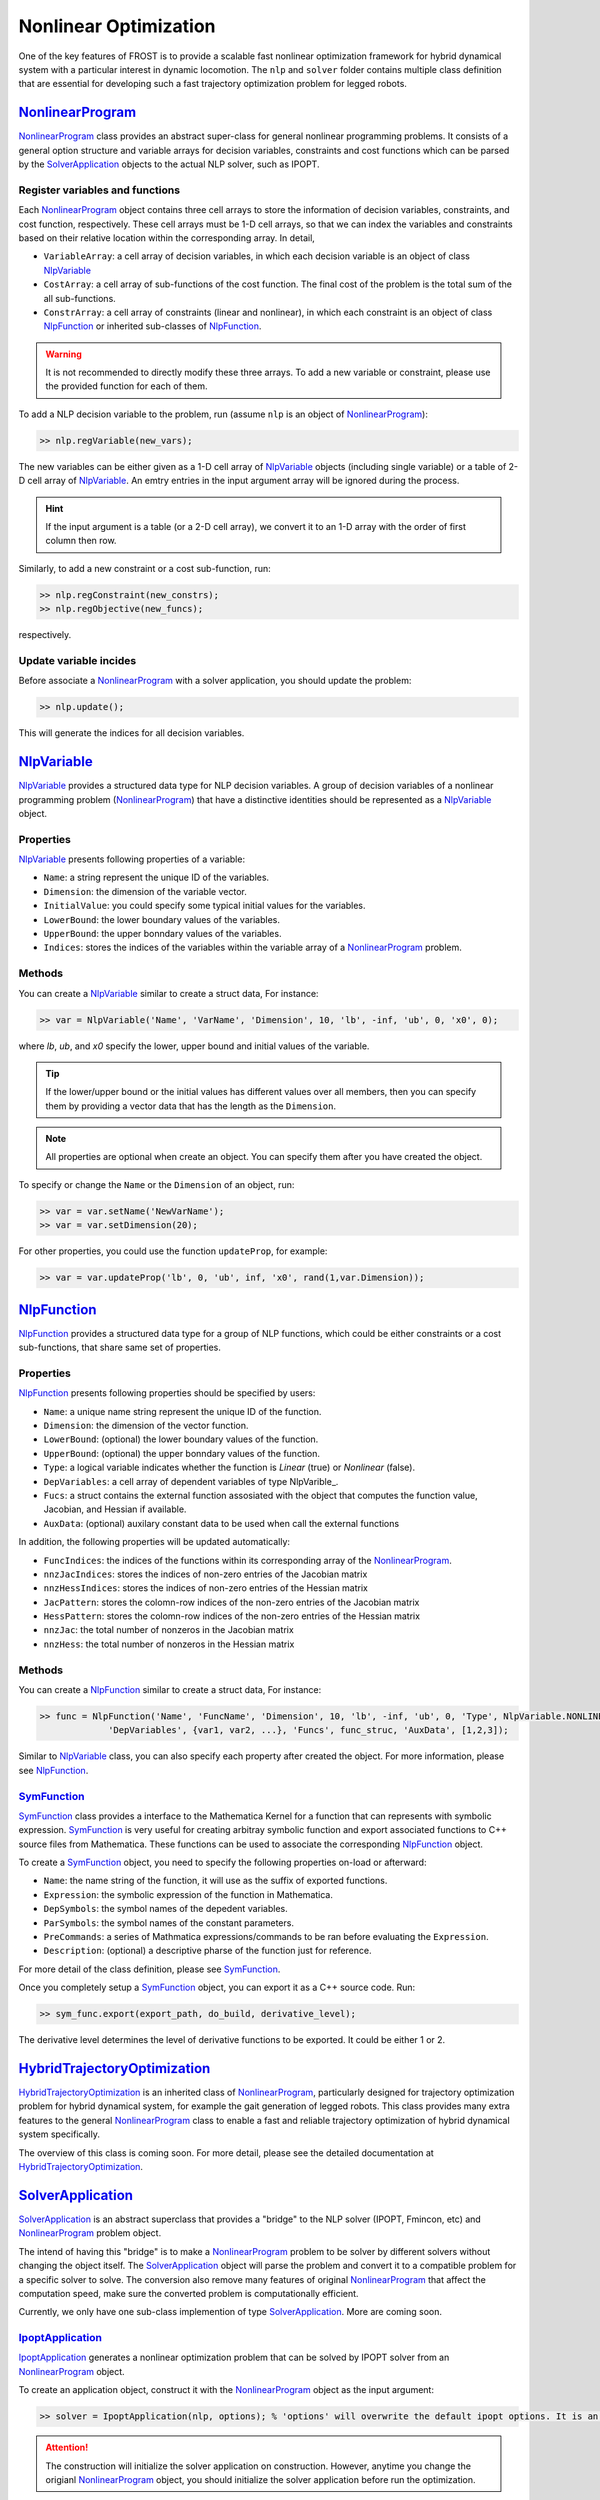 .. _nlp:

*************************
Nonlinear Optimization
*************************

One of the key features of FROST is to provide a scalable fast nonlinear optimization framework for hybrid dynamical system with a particular interest in dynamic locomotion. The ``nlp`` and ``solver`` folder contains multiple class definition that are essential for developing such a fast trajectory optimization problem for legged robots.

NonlinearProgram_
==================

NonlinearProgram_ class provides an abstract super-class for general nonlinear programming problems. It consists of a general option structure and variable arrays for decision variables, constraints and cost functions which can be parsed by the SolverApplication_ objects to the actual NLP solver, such as IPOPT.

Register variables and functions
----------------------------------

Each NonlinearProgram_ object contains three cell arrays to store the information of decision variables, constraints, and cost function, respectively. These cell arrays must be 1-D cell arrays, so that we can index the variables and constraints based on their relative location within the corresponding array. In detail,

- ``VariableArray``: a cell array of decision variables, in which each decision variable is an object of class NlpVariable_
- ``CostArray``: a cell array of sub-functions of the cost function. The final cost of the problem is the total sum of the all sub-functions.
- ``ConstrArray``: a cell array of constraints (linear and nonlinear), in which each constraint is an object of class NlpFunction_ or inherited sub-classes of NlpFunction_.


.. warning:: It is not recommended to directly modify these three arrays. To add a new variable or constraint, please use the provided function for each of them.

To add a NLP decision variable to the problem, run (assume ``nlp`` is an object of NonlinearProgram_):

.. code-block:: matlab

   >> nlp.regVariable(new_vars);
..

The new variables can be either given as a 1-D cell array of NlpVariable_ objects (including single variable) or a table of 2-D cell array of NlpVariable_. An emtry entries in the input argument array will be ignored during the process.

.. hint:: If the input argument is a table (or a 2-D cell array), we convert it to an 1-D array with the order of first column then row. 

Similarly, to add a new constraint or a cost sub-function, run:

.. code-block:: matlab

   >> nlp.regConstraint(new_constrs);
   >> nlp.regObjective(new_funcs);
..

respectively.

Update variable incides
------------------------

Before associate a NonlinearProgram_ with a solver application, you should update the problem:

.. code-block:: matlab

   >> nlp.update();
..

This will generate the indices for all decision variables.



NlpVariable_
==================

NlpVariable_ provides a structured data type for NLP decision variables. A group of decision variables of a nonlinear programming problem (NonlinearProgram_) that have a distinctive identities should be represented as a NlpVariable_ object.

Properties
--------------

NlpVariable_ presents following properties of a variable:

- ``Name``: a string represent the unique ID of the variables.
- ``Dimension``: the dimension of the variable vector.
- ``InitialValue``: you could specify some typical initial values for the variables.
- ``LowerBound``: the lower boundary values of the variables.
- ``UpperBound``: the upper bonndary values of the variables.
- ``Indices``: stores the indices of the variables within the variable array of a NonlinearProgram_ problem.

Methods
----------
You can create a NlpVariable_ similar to create a struct data, For instance:

.. code-block:: matlab

   >> var = NlpVariable('Name', 'VarName', 'Dimension', 10, 'lb', -inf, 'ub', 0, 'x0', 0);
..

where `lb`, `ub`, and `x0` specify the lower, upper bound and initial values of the variable.

.. tip:: If the lower/upper bound or the initial values has different values over all members, then you can specify them by providing a vector data that has the length as the ``Dimension``.

.. note:: All properties are optional when create an object. You can specify them after you have created the object.

To specify or change the ``Name`` or the ``Dimension`` of an object, run:

.. code-block:: matlab

   >> var = var.setName('NewVarName');
   >> var = var.setDimension(20);
..

For other properties, you could use the function ``updateProp``, for example:

.. code-block:: matlab

   >> var = var.updateProp('lb', 0, 'ub', inf, 'x0', rand(1,var.Dimension));
..



   
NlpFunction_
==================

NlpFunction_ provides a structured data type for a group of NLP functions, which could be either constraints or a cost sub-functions, that share same set of properties.

Properties
--------------

NlpFunction_ presents following properties should be specified by users:

- ``Name``: a unique name string represent the unique ID of the function.
- ``Dimension``: the dimension of the vector function.
- ``LowerBound``: (optional) the lower boundary values of the function.
- ``UpperBound``: (optional) the upper bonndary values of the function.
- ``Type``: a logical variable indicates whether the function is `Linear` (true) or `Nonlinear` (false).
- ``DepVariables``: a cell array of dependent variables of type NlpVarible_.
- ``Fucs``: a struct contains the external function assosiated with the object that computes the function value, Jacobian, and Hessian if available.
- ``AuxData``: (optional) auxilary constant data to be used when call the external functions


In addition, the following properties will be updated automatically:

- ``FuncIndices``: the indices of the functions within its corresponding array of the NonlinearProgram_.
- ``nnzJacIndices``: stores the indices of non-zero entries of the Jacobian matrix
- ``nnzHessIndices``: stores the indices of non-zero entries of the Hessian matrix
- ``JacPattern``: stores the colomn-row indices of the non-zero entries of the Jacobian matrix
- ``HessPattern``: stores the colomn-row indices of the non-zero entries of the Hessian matrix
- ``nnzJac``: the total number of nonzeros in the Jacobian matrix
- ``nnzHess``: the total number of nonzeros in the Hessian matrix

Methods
------------

You can create a NlpFunction_ similar to create a struct data, For instance:

.. code-block:: matlab

   >> func = NlpFunction('Name', 'FuncName', 'Dimension', 10, 'lb', -inf, 'ub', 0, 'Type', NlpVariable.NONLINEAR, ...
		'DepVariables', {var1, var2, ...}, 'Funcs', func_struc, 'AuxData', [1,2,3]);
..

Similar to NlpVariable_ class, you can also specify each property after created the object. For more information, please see NlpFunction_.

SymFunction_
------------

SymFunction_ class provides a interface to the Mathematica Kernel for a function that can represents with symbolic expression. SymFunction_ is very useful for creating arbitray symbolic function and export associated functions to C++ source files from Mathematica. These functions can be used to associate the corresponding NlpFunction_ object.


To create a SymFunction_ object, you need to specify the following properties on-load or afterward:

- ``Name``: the name string of the function, it will use as the suffix of exported functions.
- ``Expression``: the symbolic expression of the function in Mathematica.
- ``DepSymbols``: the symbol names of the depedent variables.
- ``ParSymbols``: the symbol names of the constant parameters.
- ``PreCommands``: a series of Mathmatica expressions/commands to be ran before evaluating the ``Expression``.
- ``Description``: (optional) a descriptive pharse of the function just for reference.

For more detail of the class definition, please see SymFunction_.

Once you completely setup a SymFunction_ object, you can export it as a C++ source code. Run:

.. code-block:: matlab

   >> sym_func.export(export_path, do_build, derivative_level);
..

The derivative level determines the level of derivative functions to be exported. It could be either 1 or 2.


HybridTrajectoryOptimization_
==============================

HybridTrajectoryOptimization_ is an inherited class of NonlinearProgram_, particularly designed for trajectory optimization problem for hybrid dynamical system, for example the gait generation of legged robots. This class provides many extra features to the general NonlinearProgram_ class to enable a fast and reliable trajectory optimization of hybrid dynamical system specifically.

The overview of this class is coming soon. For more detail, please see the detailed documentation at HybridTrajectoryOptimization_.




SolverApplication_
===========================

SolverApplication_ is an abstract superclass that provides a "bridge" to the NLP solver (IPOPT, Fmincon, etc) and NonlinearProgram_ problem object. 

The intend of having this "bridge" is to make a NonlinearProgram_ problem to be solver by different solvers without changing the object itself. The SolverApplication_ object will parse the problem and convert it to a compatible problem for a specific solver to solve. The conversion also remove many features of original NonlinearProgram_ that affect the computation speed, make sure the converted problem is computationally efficient. 

Currently, we only have one sub-class implemention of type SolverApplication_. More are coming soon.

IpoptApplication_
----------------------

IpoptApplication_ generates a nonlinear optimization problem that can be solved by IPOPT solver from an NonlinearProgram_ object.

To create an application object, construct it with the NonlinearProgram_ object as the input argument:

.. code-block:: matlab

   >> solver = IpoptApplication(nlp, options); % 'options' will overwrite the default ipopt options. It is an optional argument.
..

.. attention:: The construction will initialize the solver application on construction. However, anytime you change the origianl NonlinearProgram_ object, you should initialize the solver application before run the optimization.

To initialize the solver application, run:

.. code-block:: matlab

   >> solver.initialize();
..

Once you initiazlied the solver application, you can run the following method to run the optimization:

.. code-blocks:: matlab

   >> [sol, extra] = solver.optimize(x0);
..

The ``x0`` is the (optional) initial guess for the problem. If not specified explicitly, the `solver` will use the initial guesses from each of the NlpVariable_ objectes. 



.. attention:: The implementation of these classes can be found in the folders ``frost-dev/matlab/nlp`` and ``frost-dev/matlab/solver``.

.. _NonlinearProgram: doxygen_matlab/class_nonlinear_program.html
.. _NlpFunction: doxygen_matlab/class_nlp_function.html
.. _NlpVariable: doxygen_matlab/class_nlp_variable.html
.. _HybridTrajectoryOptimization: doxygen_matlab/class_hybrid_trajectory_optimization.html
.. _SolverApplication: doxygen_matlab/class_solver_application.html
.. _IpoptApplication: doxygen_matlab/class_ipopt_application.html
